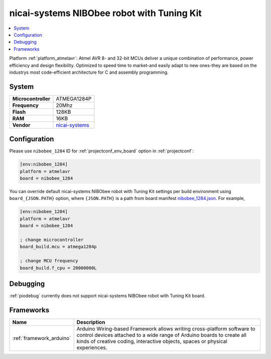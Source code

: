 ..  Copyright (c) 2014-present PlatformIO <contact@platformio.org>
    Licensed under the Apache License, Version 2.0 (the "License");
    you may not use this file except in compliance with the License.
    You may obtain a copy of the License at
       http://www.apache.org/licenses/LICENSE-2.0
    Unless required by applicable law or agreed to in writing, software
    distributed under the License is distributed on an "AS IS" BASIS,
    WITHOUT WARRANTIES OR CONDITIONS OF ANY KIND, either express or implied.
    See the License for the specific language governing permissions and
    limitations under the License.

.. _board_atmelavr_nibobee_1284:

nicai-systems NIBObee robot with Tuning Kit
===========================================

.. contents::
    :local:

Platform :ref:`platform_atmelavr`: Atmel AVR 8- and 32-bit MCUs deliver a unique combination of performance, power efficiency and design flexibility. Optimized to speed time to market-and easily adapt to new ones-they are based on the industrys most code-efficient architecture for C and assembly programming.

System
------

.. list-table::

  * - **Microcontroller**
    - ATMEGA1284P
  * - **Frequency**
    - 20Mhz
  * - **Flash**
    - 128KB
  * - **RAM**
    - 16KB
  * - **Vendor**
    - `nicai-systems <http://www.nicai-systems.com/en/nibobee?utm_source=platformio&utm_medium=docs>`__


Configuration
-------------

Please use ``nibobee_1284`` ID for :ref:`projectconf_env_board` option in :ref:`projectconf`:

.. code-block:: ini

  [env:nibobee_1284]
  platform = atmelavr
  board = nibobee_1284

You can override default nicai-systems NIBObee robot with Tuning Kit settings per build environment using
``board_{JSON.PATH}`` option, where ``{JSON.PATH}`` is a path from
board manifest `nibobee_1284.json <https://github.com/platformio/platform-atmelavr/blob/master/boards/nibobee_1284.json>`_. For example,

.. code-block:: ini

  [env:nibobee_1284]
  platform = atmelavr
  board = nibobee_1284

  ; change microcontroller
  board_build.mcu = atmega1284p

  ; change MCU frequency
  board_build.f_cpu = 20000000L

Debugging
---------
:ref:`piodebug` currently does not support nicai-systems NIBObee robot with Tuning Kit board.

Frameworks
----------
.. list-table::
    :header-rows:  1

    * - Name
      - Description

    * - :ref:`framework_arduino`
      - Arduino Wiring-based Framework allows writing cross-platform software to control devices attached to a wide range of Arduino boards to create all kinds of creative coding, interactive objects, spaces or physical experiences.
